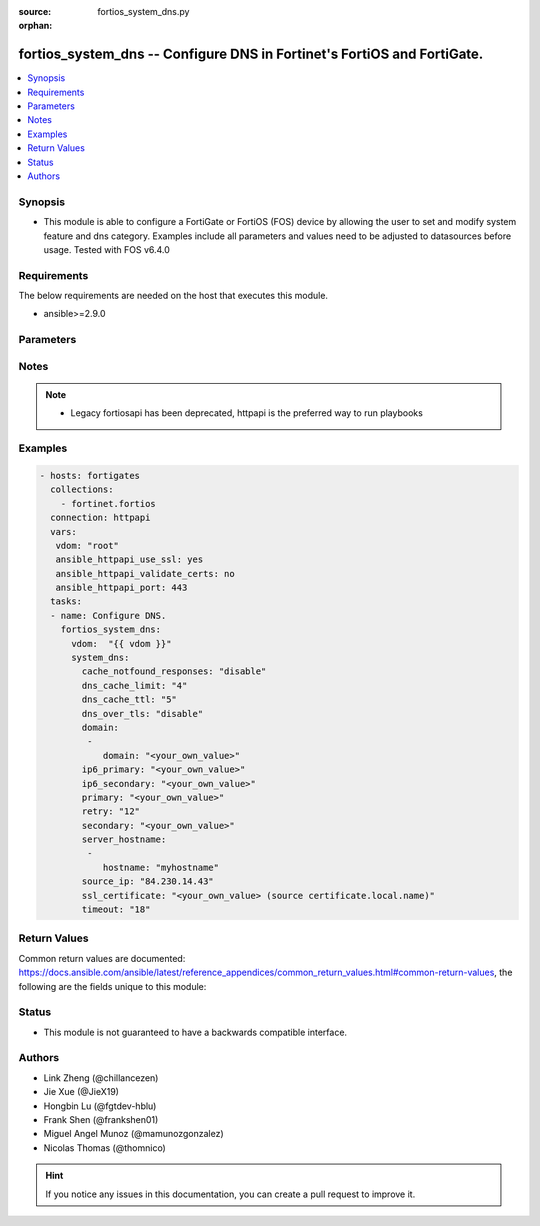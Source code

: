 :source: fortios_system_dns.py

:orphan:

.. fortios_system_dns:

fortios_system_dns -- Configure DNS in Fortinet's FortiOS and FortiGate.
++++++++++++++++++++++++++++++++++++++++++++++++++++++++++++++++++++++++

.. versionadded:: 2.8

.. contents::
   :local:
   :depth: 1


Synopsis
--------
- This module is able to configure a FortiGate or FortiOS (FOS) device by allowing the user to set and modify system feature and dns category. Examples include all parameters and values need to be adjusted to datasources before usage. Tested with FOS v6.4.0



Requirements
------------
The below requirements are needed on the host that executes this module.

- ansible>=2.9.0


Parameters
----------


.. raw:: html

    <ul>
    <li> <span class="li-head">access_token</span> - Token-based authentication. Generated from GUI of Fortigate. <span class="li-normal">type: str</span> <span class="li-required">required: False</span></li>
    <li> <span class="li-head">vdom</span> - Virtual domain, among those defined previously. A vdom is a virtual instance of the FortiGate that can be configured and used as a different unit. <span class="li-normal">type: str</span> <span class="li-normal">default: root</span></li>
    <li> <span class="li-head">system_dns</span> - Configure DNS. <span class="li-normal">type: dict</span></li>
        <ul class="ul-self">
        <li> <span class="li-head">cache_notfound_responses</span> - Enable/disable response from the DNS server when a record is not in cache. <span class="li-normal">type: str</span> <span class="li-normal">choices: disable, enable</span></li>
        <li> <span class="li-head">dns_cache_limit</span> - Maximum number of records in the DNS cache. <span class="li-normal">type: int</span></li>
        <li> <span class="li-head">dns_cache_ttl</span> - Duration in seconds that the DNS cache retains information. <span class="li-normal">type: int</span></li>
        <li> <span class="li-head">dns_over_tls</span> - Enable/disable/enforce DNS over TLS. <span class="li-normal">type: str</span> <span class="li-normal">choices: disable, enable, enforce</span></li>
        <li> <span class="li-head">domain</span> - Search suffix list for hostname lookup. <span class="li-normal">type: list</span></li>
            <ul class="ul-self">
            <li> <span class="li-head">domain</span> - DNS search domain list separated by space (maximum 8 domains). <span class="li-normal">type: str</span> <span class="li-required">required: True</span></li>
            </ul>
        <li> <span class="li-head">ip6_primary</span> - Primary DNS server IPv6 address. <span class="li-normal">type: str</span></li>
        <li> <span class="li-head">ip6_secondary</span> - Secondary DNS server IPv6 address. <span class="li-normal">type: str</span></li>
        <li> <span class="li-head">primary</span> - Primary DNS server IP address. <span class="li-normal">type: str</span></li>
        <li> <span class="li-head">retry</span> - Number of times to retry (0 - 5). <span class="li-normal">type: int</span></li>
        <li> <span class="li-head">secondary</span> - Secondary DNS server IP address. <span class="li-normal">type: str</span></li>
        <li> <span class="li-head">server_hostname</span> - DNS server host name list. <span class="li-normal">type: list</span></li>
            <ul class="ul-self">
            <li> <span class="li-head">hostname</span> - DNS server host name list separated by space (maximum 4 domains). <span class="li-normal">type: str</span> <span class="li-required">required: True</span></li>
            </ul>
        <li> <span class="li-head">source_ip</span> - IP address used by the DNS server as its source IP. <span class="li-normal">type: str</span></li>
        <li> <span class="li-head">ssl_certificate</span> - Name of local certificate for SSL connections. Source certificate.local.name. <span class="li-normal">type: str</span></li>
        <li> <span class="li-head">timeout</span> - DNS query timeout interval in seconds (1 - 10). <span class="li-normal">type: int</span></li>
        </ul>
    </ul>


Notes
-----

.. note::

   - Legacy fortiosapi has been deprecated, httpapi is the preferred way to run playbooks



Examples
--------

.. code-block:: yaml+jinja
    
    - hosts: fortigates
      collections:
        - fortinet.fortios
      connection: httpapi
      vars:
       vdom: "root"
       ansible_httpapi_use_ssl: yes
       ansible_httpapi_validate_certs: no
       ansible_httpapi_port: 443
      tasks:
      - name: Configure DNS.
        fortios_system_dns:
          vdom:  "{{ vdom }}"
          system_dns:
            cache_notfound_responses: "disable"
            dns_cache_limit: "4"
            dns_cache_ttl: "5"
            dns_over_tls: "disable"
            domain:
             -
                domain: "<your_own_value>"
            ip6_primary: "<your_own_value>"
            ip6_secondary: "<your_own_value>"
            primary: "<your_own_value>"
            retry: "12"
            secondary: "<your_own_value>"
            server_hostname:
             -
                hostname: "myhostname"
            source_ip: "84.230.14.43"
            ssl_certificate: "<your_own_value> (source certificate.local.name)"
            timeout: "18"
    


Return Values
-------------
Common return values are documented: https://docs.ansible.com/ansible/latest/reference_appendices/common_return_values.html#common-return-values, the following are the fields unique to this module:

.. raw:: html

    <ul>

    <li> <span class="li-return">build</span> - Build number of the fortigate image <span class="li-normal">returned: always</span> <span class="li-normal">type: str</span> <span class="li-normal">sample: 1547</span></li>
    <li> <span class="li-return">http_method</span> - Last method used to provision the content into FortiGate <span class="li-normal">returned: always</span> <span class="li-normal">type: str</span> <span class="li-normal">sample: PUT</span></li>
    <li> <span class="li-return">http_status</span> - Last result given by FortiGate on last operation applied <span class="li-normal">returned: always</span> <span class="li-normal">type: str</span> <span class="li-normal">sample: 200</span></li>
    <li> <span class="li-return">mkey</span> - Master key (id) used in the last call to FortiGate <span class="li-normal">returned: success</span> <span class="li-normal">type: str</span> <span class="li-normal">sample: id</span></li>
    <li> <span class="li-return">name</span> - Name of the table used to fulfill the request <span class="li-normal">returned: always</span> <span class="li-normal">type: str</span> <span class="li-normal">sample: urlfilter</span></li>
    <li> <span class="li-return">path</span> - Path of the table used to fulfill the request <span class="li-normal">returned: always</span> <span class="li-normal">type: str</span> <span class="li-normal">sample: webfilter</span></li>
    <li> <span class="li-return">revision</span> - Internal revision number <span class="li-normal">returned: always</span> <span class="li-normal">type: str</span> <span class="li-normal">sample: 17.0.2.10658</span></li>
    <li> <span class="li-return">serial</span> - Serial number of the unit <span class="li-normal">returned: always</span> <span class="li-normal">type: str</span> <span class="li-normal">sample: FGVMEVYYQT3AB5352</span></li>
    <li> <span class="li-return">status</span> - Indication of the operation's result <span class="li-normal">returned: always</span> <span class="li-normal">type: str</span> <span class="li-normal">sample: success</span></li>
    <li> <span class="li-return">vdom</span> - Virtual domain used <span class="li-normal">returned: always</span> <span class="li-normal">type: str</span> <span class="li-normal">sample: root</span></li>
    <li> <span class="li-return">version</span> - Version of the FortiGate <span class="li-normal">returned: always</span> <span class="li-normal">type: str</span> <span class="li-normal">sample: v5.6.3</span></li>
    </ul>

Status
------

- This module is not guaranteed to have a backwards compatible interface.


Authors
-------

- Link Zheng (@chillancezen)
- Jie Xue (@JieX19)
- Hongbin Lu (@fgtdev-hblu)
- Frank Shen (@frankshen01)
- Miguel Angel Munoz (@mamunozgonzalez)
- Nicolas Thomas (@thomnico)


.. hint::
    If you notice any issues in this documentation, you can create a pull request to improve it.
